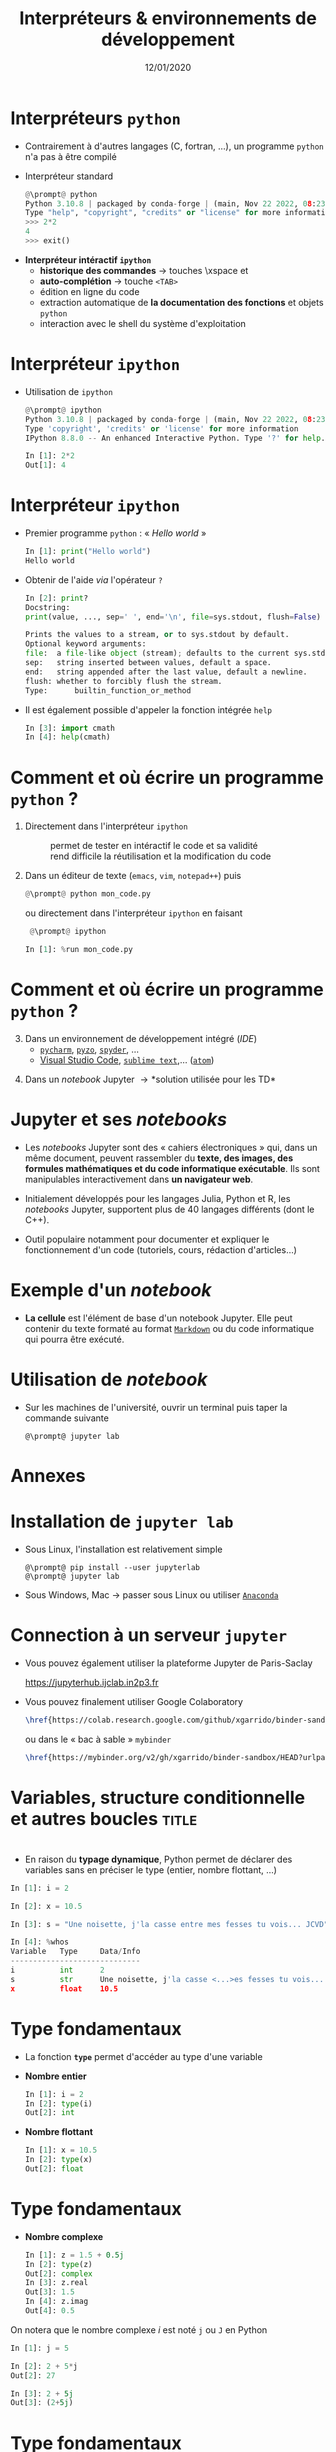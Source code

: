 #+TITLE:  Interpréteurs & environnements de développement
#+AUTHOR: Xavier Garrido
#+DATE:   12/01/2020
#+OPTIONS: toc:nil ^:{} author:nil
#+STARTUP:     beamer
#+LATEX_CLASS: python-slide

* COMMENT Environnements virtuels

- Un environnement virtuel permet d'avoir des installations de Python décorrélées les unes des
  autres et *isolées du système*
  - permet de travailler avec différentes versions de Python (version 2.X, 3.X)
  - permet de travailler avec différentes versions de modules (=matplotlib=,
    =numpy=,...)
  - *permet de nous affranchir des droits administrateurs*

* COMMENT Environnements virtuels

- Déclaration d'un environnement virtuel
  #+BEGIN_SRC shell-session
    @\prompt@ python3.7 -m venv ~/python.d/my_python_env

    @\prompt@ ls ~/python.d/my_python_env
    bin  include  lib  lib64  pip-selfcheck.json  pyvenv.cfg  share
  #+END_SRC

#+BEAMER: \pause

- Chargement de l'environnement virtuel
  #+BEGIN_SRC shell-session
    @\prompt@ source ~/python.d/my_python_env/bin/activate

    @\prompt@ which python
    ~/python.d/my_python_env/bin/python
  #+END_SRC

#+BEGIN_REMARK
La commande =source= doit être exécutée à chaque nouvelle session\nbsp!
#+END_REMARK

* COMMENT Gestionnaire de modules =pip=

- =pip= est *un système de gestion de paquets* utilisé pour installer et gérer des librairies écrites en
  Python
  - gestion des versions de modules/librairies (=matplotlib=, =numpy=, =django=, ...)
  - gestion & installation des dépendances

#+BEAMER: \pause

#+BEGIN_SRC latex
  \begin{center}
    \begin{tikzpicture}[
        grow=down,
        linet/.style={very thick,draw=gray!60,
          shorten >=0pt, shorten <=0pt, ->},
        punkt/.style={rectangle, rounded corners, shade, top color=white,
          bottom color=gray!10, draw=gray!60, very
          thick, text centered, text width=5em, text height=0.2cm}
      ]
      \ttfamily\color{gray}
      \path (0,0) node(a) [punkt] {matplotlib}
      (-2.5,+1.5) node(b) [punkt] {numpy}
      (+0.0,+1.5) node(c) [punkt] {dateutil}
      (+2.5,+1.5) node(d) [punkt] {...};
      \draw[linet] (a) -- (b);
      \draw[linet] (a) -- (c);
      \draw[linet] (a) -- (d);
    \end{tikzpicture}
  \end{center}
#+END_SRC

#+BEAMER: \pause

- Liste des libraries consultables sur le site [[https://pypi.python.org/pypi][/Python Package Index/]] (212 635 paquets)

* COMMENT Gestionnaire de modules =pip=

- Installation d'un module
  #+BEGIN_SRC shell-session
    @\prompt@ pip install matplotlib
  #+END_SRC

#+BEAMER: \pause

- Installation d'une version donnée d'un module
  #+BEGIN_SRC shell-session
    @\prompt@ pip install matplotlib==1.5.0
  #+END_SRC

#+BEAMER: \pause

- Suppression d'un module
  #+BEGIN_SRC shell-session
    @\prompt@ pip uninstall matplotlib
  #+END_SRC

#+BEAMER: \pause

- Mise à jour d'un module
  #+BEGIN_SRC shell-session
    @\prompt@ pip install matplotlib --upgrade
  #+END_SRC

* COMMENT Gestionnaire de modules =pip=

- Liste des modules installés
  #+BEGIN_SRC shell-session
    @\prompt@ pip freeze
  #+END_SRC

#+BEAMER: \pause

- Liste des modules pouvant être mis à jour
  #+BEGIN_SRC shell-session
    @\prompt@ pip list --outdated
  #+END_SRC

- Documentation de =pip= et de ses commandes [[https://pip.pypa.io][https://pip.pypa.io]]

* Interpréteurs =python=

- Contrairement à d'autres langages (C, fortran, ...), un programme =python= n'a pas à être compilé

- Interpréteur standard
  # @@beamer:\onslide<2->{$\to$ utilisation limitée}@@
  #+BEGIN_SRC python
    @\prompt@ python
    Python 3.10.8 | packaged by conda-forge | (main, Nov 22 2022, 08:23:14) [GCC 10.4.0] on linux
    Type "help", "copyright", "credits" or "license" for more information.
    >>> 2*2
    4
    >>> exit()
  #+END_SRC

#+BEAMER: \pause

- *Interpréteur intéractif =ipython=*
  - *historique des commandes* \to touches \faArrowCircleUp\xspace et \faArrowCircleDown
  - *auto-complétion* \to touche =<TAB>=
  - édition en ligne du code
  - extraction automatique de *la documentation des fonctions* et objets =python=
  - interaction avec le shell du système d'exploitation

* Interpréteur =ipython=

# - Installation /via/ =pip=
#   #+BEGIN_SRC shell-session
#     @\prompt@ pip install ipython
#   #+END_SRC

- Utilisation de =ipython=
  #+BEGIN_SRC python
    @\prompt@ ipython
    Python 3.10.8 | packaged by conda-forge | (main, Nov 22 2022, 08:23:14) [GCC 10.4.0]
    Type 'copyright', 'credits' or 'license' for more information
    IPython 8.8.0 -- An enhanced Interactive Python. Type '?' for help.

    In [1]: 2*2
    Out[1]: 4
  #+END_SRC

* Interpréteur =ipython=

- Premier programme =python= : « /Hello world/ »
  #+BEGIN_SRC python
    In [1]: print("Hello world")
    Hello world
  #+END_SRC

#+BEAMER: \pause

- Obtenir de l'aide /via/ l'opérateur =?=
  #+BEGIN_SRC python
    In [2]: print?
    Docstring:
    print(value, ..., sep=' ', end='\n', file=sys.stdout, flush=False)

    Prints the values to a stream, or to sys.stdout by default.
    Optional keyword arguments:
    file:  a file-like object (stream); defaults to the current sys.stdout.
    sep:   string inserted between values, default a space.
    end:   string appended after the last value, default a newline.
    flush: whether to forcibly flush the stream.
    Type:      builtin_function_or_method
  #+END_SRC

- Il est également possible d'appeler la fonction intégrée =help=
  #+BEGIN_SRC python
    In [3]: import cmath
    In [4]: help(cmath)
  #+END_SRC

* COMMENT Interpréteur =ipython=

- Historique des commandes
  #+BEGIN_SRC python
    In [1]: x = 10

    In [2]: <UP>

    In [2]: x = 10
  #+END_SRC

#+BEAMER: \pause

- Auto-complétion
  #+BEGIN_SRC python
    In [1]: x = 10

    In [2]: x.<TAB>
    x.bit_length   x.denominator  x.imag         x.real
    x.conjugate    x.from_bytes   x.numerator    x.to_bytes
  #+END_SRC

* COMMENT Interpréteur =ipython=

Fonctions internes à =ipython= : ces fonctions sont préfixées du caractère =%=

- =%whos= : afficher un résumé des variables déclarées
  #+BEGIN_SRC python
    In [1]: x = 10

    In [2]: %whos
    Variable   Type    Data/Info
    ----------------------------
    x          int     10
  #+END_SRC

- =%timeit= : évalue le temps moyen d'exécution d'un code
  #+BEGIN_SRC python
    In [1]: %timeit x = 10
    10000000 loops, best of 3: 13.7 ns per loop
  #+END_SRC

* COMMENT Interpréteur =ipython=

Fonctions internes à =ipython= : ces fonctions sont préfixées du caractère =%=

- =%history= : affiche l'historique des commandes tapées depuis la session courante de =ipython=
  #+BEGIN_SRC python
    In [1]: x = 10

    In [2]: %history
    x = 10
    %history
  #+END_SRC

  La commande =%history -g= vous retournera l'ensemble des commandes saisies depuis la toute première
  session =ipython=.

* COMMENT Interpréteur =ipython=

=ipython= fournit enfin des alias vers les commandes unix standards

#+BEGIN_SRC python
  In [1]: alias
  Total number of aliases: 16
  Out[1]:
  [('cat', 'cat'),
   ('clear', 'clear'),
   ('cp', 'cp'),
   ('ldir', 'ls -F -o --color %l | grep /$'),
   ('less', 'less'),
   ('lf', 'ls -F -o --color %l | grep ^-'),
   ('lk', 'ls -F -o --color %l | grep ^l'),
   ('ll', 'ls -F -o --color'),
   ('ls', 'ls -F --color'),
   ('lx', 'ls -F -o --color %l | grep ^-..x'),
   ('man', 'man'),
   ('mkdir', 'mkdir'),
   ('more', 'more'),
   ('mv', 'mv'),
   ('rm', 'rm'),
   ('rmdir', 'rmdir')]
#+END_SRC

* Comment et où écrire un programme =python= ?

1) Directement dans l'interpréteur =ipython=
  - @@beamer:\color{green}\faThumbsUp@@ :: @@beamer:\color{green}@@ permet de
       tester en intéractif le code et sa validité
  - @@beamer:\color{red}\faThumbsDown@@ :: @@beamer:\color{red}@@ rend difficile
       la réutilisation et la modification du code

#+BEAMER: \pause

2) [@2] Dans un éditeur de texte (=emacs=, =vim=, =notepad++=) puis 
   #+BEGIN_SRC python
     @\prompt@ python mon_code.py
   #+END_SRC
    
   ou directement dans l'interpréteur =ipython= en faisant
   #+BEGIN_SRC python
     @\prompt@ ipython
 
    In [1]: %run mon_code.py
   #+END_SRC

* Comment et où écrire un programme =python= ?

3) [@3] Dans un environnement de développement intégré (/IDE/)
   - [[https://www.jetbrains.com/fr-fr/pycharm/][=pycharm=]], [[https://pyzo.org/][=pyzo=]], [[https://www.spyder-ide.org/][=spyder=]], ...
   - [[https://code.visualstudio.com][Visual Studio Code]], [[https://www.sublimetext.com/][=sublime text=]],... ([[https://atom.io/][=atom=]])

      # - @@beamer:\color{green}\faThumbsUp@@ :: @@beamer:\color{green}@@ interpréteur intégré,
      #   vérification de la syntaxe, complétion
      # - @@beamer:\color{red}\faThumbsDown@@ :: @@beamer:\color{red}@@ cohabitation avec des
      #   environnements virtuels

#+BEAMER: \pause

4) [@4] Dans un /notebook/ Jupyter \to *solution utilisée pour les TD*

* Jupyter et ses /notebooks/

- Les /notebooks/ Jupyter sont des « cahiers électroniques » qui, dans un même document, peuvent
  rassembler du *texte, des images, des formules mathématiques et du code informatique
  exécutable*. Ils sont manipulables interactivement dans *un navigateur web*.

#+BEAMER: \pause
- Initialement développés pour les langages Julia, Python et R, les /notebooks/ Jupyter, supportent
  plus de 40 langages différents (dont le C++).

#+BEAMER: \pause
- Outil populaire notamment pour documenter et expliquer le fonctionnement d'un code (tutoriels,
  cours, rédaction d'articles...)

* Exemple d'un /notebook/

- *La cellule* est l'élément de base d'un notebook Jupyter. Elle peut contenir du texte formaté au
  format [[https://fr.wikipedia.org/wiki/Markdown][=Markdown=]] ou du code informatique qui pourra être exécuté.

[[file:figures/jupyter_example.png]]

* Utilisation de /notebook/

- Sur les machines de l'université, ouvrir un terminal puis taper la commande suivante
  #+BEGIN_SRC shell-session
    @\prompt@ jupyter lab
  #+END_SRC
* Annexes
:PROPERTIES:
:BEAMER_OPT: plain
:BEAMER_ENV: fullframe
:END:

#+BEAMER: \partpage

* Installation de =jupyter lab=

- Sous Linux, l'installation est relativement simple 
  #+BEGIN_SRC shell-session
    @\prompt@ pip install --user jupyterlab
    @\prompt@ jupyter lab
  #+END_SRC

- Sous Windows, Mac \to passer sous Linux ou utiliser [[https://docs.anaconda.com/anaconda/navigator/][=Anaconda=]]
* COMMENT Connection à un serveur =jupyter=

- Vous pouvez vous connecter sur les machines de l'université et initier une session Jupyter

  1) depuis votre ordinateur personnel
     #+BEGIN_SRC shell-session
       @\prompt@ ssh -L 8891:localhost:8891 prenom.nom@ssh1.pgip.universite-paris-saclay.fr
     #+END_SRC

  2) une fois la connection =ssh= établie
     #+BEGIN_SRC shell-session
       @\prompt@ jupyter lab --port 8891 --no-browser
     #+END_SRC
     puis ouvrir le lien dans un navigateur web 

* Connection à un serveur =jupyter=

- Vous pouvez également utiliser la plateforme Jupyter de Paris-Saclay

  #+BEGIN_CENTER
  https://jupyterhub.ijclab.in2p3.fr
  #+END_CENTER

- Vous pouvez finalement utiliser Google Colaboratory
  #+BEGIN_SRC latex
    \href{https://colab.research.google.com/github/xgarrido/binder-sandbox}{\includegraphics[height=0.8em]{./figures/colab-badge.png}}
  #+END_SRC
  ou dans le « bac à sable » =mybinder=
  #+BEGIN_SRC latex
    \href{https://mybinder.org/v2/gh/xgarrido/binder-sandbox/HEAD?urlpath=lab}{\includegraphics[height=0.8em]{./figures/launch-binder.png}}
  #+END_SRC

* Variables, structure conditionnelle et autres boucles               :title:
:PROPERTIES:
:BEAMER_ENV: fullframe
:END:

#+BEGIN_EXPORT beamer
\title{Variables, structure conditionnelle et autres boucles}
\titlepage
#+END_EXPORT

* @@beamer:\only<1>{Déclaration de variables}\only<2->{\sout{Déclaration} Initialisation de variables}@@

- En raison du *typage dynamique*, Python permet de déclarer des variables sans en
  préciser le type (entier, nombre flottant, ...)

#+BEAMER: \pause
#+BEGIN_SRC python
  In [1]: i = 2

  In [2]: x = 10.5

  In [3]: s = "Une noisette, j'la casse entre mes fesses tu vois... JCVD"
#+END_SRC

#+BEAMER:\pause
#+BEGIN_SRC python
  In [4]: %whos
  Variable   Type     Data/Info
  -----------------------------
  i          int      2
  s          str      Une noisette, j'la casse <...>es fesses tu vois... JCVD
  x          float    10.5
#+END_SRC


#+BEGIN_COMMENT
/cf./ cours
http://nbviewer.jupyter.org/github/jrjohansson/scientific-python-lectures/blob/master/Lecture-1-Introduction-to-Python-Programming.ipynb#Assignment

Affectation multiples /cf./ cours http://python.developpez.com/cours/apprendre-python3/?page=page_4#L4-G
#+END_COMMENT

* Type fondamentaux

#+ATTR_BEAMER: :overlay +-
- La fonction *=type=* permet d'accéder au type d'une variable

- *Nombre entier*
  #+BEGIN_SRC python
    In [1]: i = 2
    In [2]: type(i)
    Out[2]: int
  #+END_SRC

- *Nombre flottant*
  #+BEGIN_SRC python
    In [1]: x = 10.5
    In [2]: type(x)
    Out[2]: float
  #+END_SRC

* Type fondamentaux

#+ATTR_BEAMER: :overlay +-
- *Nombre complexe*
  #+BEGIN_SRC python
    In [1]: z = 1.5 + 0.5j
    In [2]: type(z)
    Out[2]: complex
    In [3]: z.real
    Out[3]: 1.5
    In [4]: z.imag
    Out[4]: 0.5
  #+END_SRC

#+BEGIN_REMARK
On notera que le nombre complexe $i$ est noté =j= ou =J= en Python
#+END_REMARK

#+BEGIN_SRC python
  In [1]: j = 5
 
  In [2]: 2 + 5*j
  Out[2]: 27
 
  In [3]: 2 + 5j
  Out[3]: (2+5j)
#+END_SRC

* Type fondamentaux

- *Booléen*
  #+BEGIN_SRC python
    In [1]: b = 3 > 4
    In [2]: type(b)
    Out[2]: bool
    In [3]: b
    Out[3]: False

    In [4]: isinstance(b, bool)
    Out[4]: True
  #+END_SRC

* Conversion explicite

- Nombre entier \to nombre flottant
  #+BEGIN_SRC python
    In [1]: i = 2
    In [2]: i
    Out[2]: 2
    In [3]: x = float(i)
    In [4]: x
    Out[4]: 2.0
  #+END_SRC

#+BEAMER: \pause
- Nombre entier \to booléen
  #+BEGIN_SRC python
    In [1]: b = bool(i)
    In [2]: b
    Out[2]: True
  #+END_SRC

#+BEGIN_REMARK
Toute valeur différente de 0 est considérée comme vraie
#+END_REMARK

#+BEGIN_COMMENT
/cf./ cours
http://nbviewer.jupyter.org/github/jrjohansson/scientific-python-lectures/blob/master/Lecture-1-Introduction-to-Python-Programming.ipynb#Type-casting
#+END_COMMENT

* COMMENT Conversion explicite

- Nombre entier \to nombre complexe
  #+BEGIN_SRC python
    In [1]: z = complex(i)
    In [2]: z
    Out[2]: (2+0j)
  #+END_SRC

#+BEAMER: \pause
- Nombre complexe \to nombre flottant
  #+BEGIN_SRC python
    In [1]: z = 1.5 + 0.5j
    In [2]: x = float(z.imag)
    In [3]: x
    Out[3]: 0.5
  #+END_SRC

* Opérations & comparaisons

- Opérations arithmétiques =+=, =-=, =*=, =/=, =//= division entière, =**= puissance, =%= modulo
  #+BEGIN_SRC python
    In [1]: 1 + 2, 1 - 2, 1 * 2, 1 / 2
    Out[1]: (3, -1, 2, 0.5)

    In [2]: 1.0 + 2.0, 1.0 - 2.0, 1.0 * 2.0, 1.0 / 2.0
    Out[2]: (3.0, -1.0, 2.0, 0.5)

    In [3]: 2**2
    Out[3]: 4

    In [4]: 3.0 // 2.0
    Out[4]: 1.0

    In [5]: 3.0 % 2.0
    Out[5]: 1.0
  #+END_SRC

#+BEGIN_COMMENT
#+BEAMER: \pause
#+BEGIN_REMARK
En Python 2.X, la division entière pouvait se faire à l'aide de l'opérateur =/=
dès lors que des entiers étaient impliqués.

Python 3.X a introduit l'opérateur =//= pour lever toutes ambiguïtés.
#+END_REMARK

/cf./ cours
http://nbviewer.jupyter.org/github/jrjohansson/scientific-python-lectures/blob/master/Lecture-1-Introduction-to-Python-Programming.ipynb#Operators-and-comparisons

Attention à la division dans Python 3.X
#+END_COMMENT

* Opérations & comparaisons

- Opérations arithmétiques (suite) :  =+==, =-==, =*==, =/==, =%==, =**==
  #+BEGIN_SRC python
    In [1]: x = 1.0
    In [2]: x = x + 1.5
    In [3]: x += 1.5

    In [4]: i = 0
    In [5]: i += 1
  #+END_SRC

#+BEAMER: \pause
#+BEGIN_REMARK
Contrairement au C/C++, les opérateurs =++= et =--= n'existent pas en Python.
#+END_REMARK

* Opérations & comparaisons

- Opérations booléennes : =and=, =or= et =not=
  #+BEGIN_SRC python
    In [1]: True and False
    Out[1]: False

    In [2]: not False
    Out[2]: True

    In [3]: True or False
    Out[3]: True
  #+END_SRC

* Opérations & comparaisons

- Opérateur de comparaison : =>=, =<=, =>==, =<==, ====, =!==
  #+BEGIN_SRC python
    In [1]: 2 > 1, 2 < 1
    Out[1]: (True, False)

    In [2]: 2 > 2, 2 < 2
    Out[2]: (False, False)

    In [3]: 2 == 2
    Out[3]: True

    In [4]: 2 != 2
    Out[4]: False
  #+END_SRC

* Affectation en parallèle

# - Python autorise *l'affectation simultanée* d'une même valeur à plusieurs
#   variables
#   #+BEGIN_SRC python
#     In [1]: x = y = 1.0

#     In [2]: x, y
#     Out[2]: (1.0, 1.0)
#   #+END_SRC

#   #+BEAMER: \pause

- Python permet *l'affectation en parallèle* de plusieurs variables
  #+BEGIN_SRC python
    In [1]: x, y = 1.0, 10.0

    In [2]: x, y
    Out[2]: (1.0, 10.0)
  #+END_SRC

* COMMENT Application : échange de deux valeurs

  #+BEGIN_SRC python
    In [1]: x, y = 1.0, 2.0

    In [2]: x, y
    Out[2]: (1.0, 2.0)

    In [3]: x, y = y, x

    In [4]: x, y
    Out[4]: (2.0, 1.0)
  #+END_SRC

* Recommandations & autres bonnes pratiques

- Parmi les bonnes pratiques de programmation, le nom des variables doit être le
  plus clair et le plus explicite possible pour le développeur comme pour un
  lecteur non averti

  #+BEGIN_SRC python
    In [1]: planck_constant = 6.626e-34 # J.s
    In [2]: pc = 6.626e-34              # J.s
    In [3]: energy = pc                 # WTF !?
  #+END_SRC

* Mot-clés réservés

- Toutefois, un certain nombre de mot-clés sont réservés au langage Python

  #+BEGIN_CENTER
  =and=, =as=, =assert=, =break=, =class=, =continue=, =def=, =del=, =elif=, =else=, =except=, =exec=,
  =finally=, =for=, =from=, =global=, =if=, =import=, =in=, =is=, *=lambda=*, =not=, =or=, =pass=,
  =print=, =raise=, =return=, =try=, =while=, =with=, *=yield=*
  #+END_CENTER

#+BEAMER: \pause

- Rien n'empêche en revanche, d'utiliser des noms de variables identiques à certaines fonctions du
  Python

  #+BEGIN_SRC python
    In [1]: type = 666
    In [2]: type(666)
    ---------------------------------------------------------------------------
    TypeError                                 Traceback (most recent call last)
    <ipython-input-2-7e2d10a8adcc> in <module>()
    ----> 1 type(666)

    TypeError: 'int' object is not callable
  #+END_SRC

* COMMENT Intermède /geek/

#+ATTR_LATEX: :width 0.65\linewidth
[[file:figures/ballmer_peak.png]]

#+BEAMER:\scriptsize\hfill$^\dagger$
[[http://xkcd.com/323/][xkcd comic]]

* Structure conditionnelle
** =if= python
:PROPERTIES:
:BEAMER_COL: 0.5
:END:
#+BEGIN_SRC python
  In [1]: is_python = True
     ...: is_cpp = False
     ...:
     ...: if is_python:
     ...:     print("Cours de python")
     ...: elif is_cpp:
     ...:     print("Cours de C++")
     ...: else:
     ...:     print("Pas de cours d'informatique")
#+END_SRC

** Description
:PROPERTIES:
:BEAMER_COL: 0.6
:END:

#+ATTR_BEAMER: :overlay +-
- utilisation des mot-clés *=if/elif/else=*
- la fin de chaque condition est matérialisée par *le caractère =:=*
- *l'indentation (2 espaces ou une tabulation) délimite le bloc de condition*
# - dans =ipython=, appuyer sur =Entrée= deux fois pour exécuter le bloc

* COMMENT Structure conditionnelle

** =if= python
:PROPERTIES:
:BEAMER_COL: 0.5
:END:
#+BEGIN_SRC python
  In [1]: test1 = False
     ...: test2 = False
     ...:
     ...: if test1:
     ...:     print("test1 est True")
     ...:
     ...: elif test2:
     ...:     print("test2 est True")
     ...:
     ...: else:
     ...:     print("test1 & test2 sont False")
#+END_SRC

** =if= C/C++
:PROPERTIES:
:BEAMER_COL: 0.6
:END:
#+BEGIN_SRC C++
  bool test1 = false;
  bool test2 = false;

  if (test1)
    {
      cout << "test1 est True" << endl;
    }
   else if (test2)
     {
       cout << "test2 est True" << endl;
     }
   else
     {
       cout << "test1 & test2 sont False" << endl;
     }
#+END_SRC

* Structure conditionnelle

- Python offre la possibilité de former des /expressions/ dont l'évaluation est
  soumise à une condition

  #+BEGIN_SRC python
    In [1]: x = 2.0

    In [2]: y = x if x < 0 else x**2
    In [3]: y
    Out[3]: 4.0

    In [4]: print("y est positif" if y > 0 else "y est négatif")
    y est positif
  #+END_SRC

* Répétition conditionnelle

- Pour répéter un bloc d'instructions tant qu'une condition est réalisée, Python
  propose la clause *=while=*

- Suite de Syracuse
  #+BEGIN_SRC python
    In [3]: n = 27
    In [4]: while n != 1:
       ...:     if n % 2:
       ...:         n = 3 * n + 1
       ...:     else:
       ...:         n //= 2
       ...:     print(n, end=" ")
       ...:
    82 41 124 62 31 94 47 142 71 214 107 322 161 484 242 121 364 182 91 274 137 412 206 103
    310 155 466 233 700 350 175 526 263 790 395 1186 593 1780 890 445 1336 668 334 167 502
    251 754 377 1132 566 283 850 425 1276 638 319 958 479 1438 719 2158 1079 3238 1619 4858
    2429 7288 3644 1822 911 2734 1367 4102 2051 6154 3077 9232 4616 2308 1154 577 1732 866
    433 1300 650 325 976 488 244 122 61 184 92 46 23 70 35 106 53 160 80 40 20 10 5 16 8 4 2 1
  #+END_SRC

* Boucles =for=

- Pour répéter un certain nombre de fois un bloc d'instructions, on utilisera la
  construction suivante
  #+BEGIN_SRC python
    for variable in objet:
        bloc de commandes
  #+END_SRC

#+BEAMER: \pause

- Exemple :
  #+BEGIN_SRC python
    In [1]: for c in "abcdef":
       ...:     print(c)
       ...:
       a
       b
       c
       d
       e
       f
  #+END_SRC

* Boucles =for= & instruction =range=

- Autres exemples:
  #+BEGIN_SRC python
    In [1]: for i in range(4):
       ...:     print(i)
       ...:
       0
       1
       2
       3
  #+END_SRC

  #+BEAMER: \pause
  #+BEGIN_SRC python
    In [1]: for i in range(-4, 4, 2):
       ...:     print(i)
       ...:
       -4
       -2
       0
       2
  #+END_SRC

* Instructions =break= & =continue=

- Pour quitter une boucle =for= en cours d'exécution, on utilisera l'instruction
  *=break=*
  #+BEGIN_SRC python
    In [1]: for i in range(-4, 4, 2):
       ...:     if i == 0:
       ...:         break
       ...:     print(i)
       ...:
    -4
    -2
  #+END_SRC

#+BEAMER: \pause

- S'il s'agit de passer outre le bloc d'instruction suivant, on utilisera
  l'instruction *=continue=*
  #+BEGIN_SRC python
    In [1]: for i in range(-4, 4, 2):
       ...:     if i == 0:
       ...:         continue
       ...:     print(i)
       ...:
    -4
    -2
    2
  #+END_SRC

* Instructions =break= & =continue=

- S'il s'agit de passer outre le bloc d'instruction suivant, on utilisera
  l'instruction *=continue=*
  #+BEGIN_SRC python
    In [1]: for i in range(-4, 4, 2):
       ...:     if i == 0:
       ...:         continue
       ...:     print(i)
       ...:
    -4
    -2
    2
  #+END_SRC

  #+BEGIN_REMARK
  L'instruction =continue= est particulièrement utile afin d'éviter une trop grande
  imbrication d'instructions =if= successives.
  #+END_REMARK


